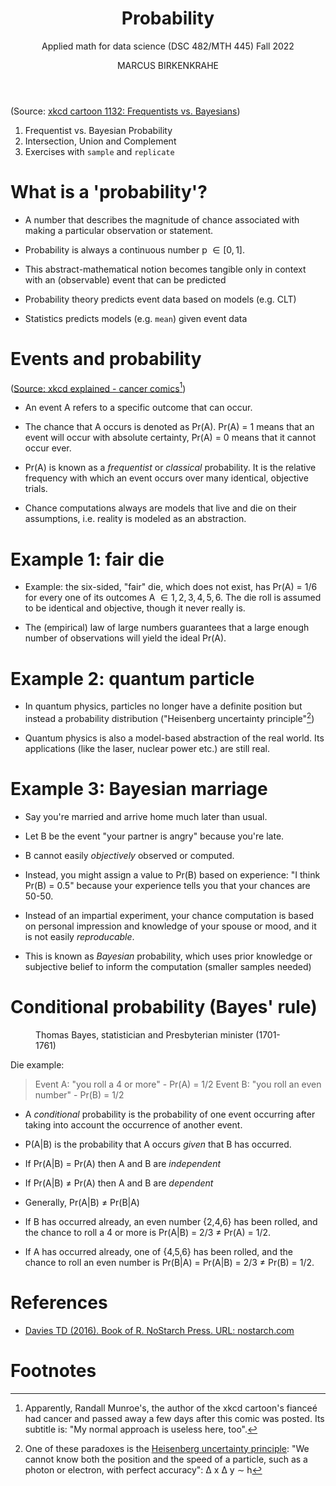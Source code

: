 #+TITLE: Probability
#+AUTHOR: MARCUS BIRKENKRAHE
#+SUBTITLE: Applied math for data science (DSC 482/MTH 445) Fall 2022
#+PROPERTY: :session *R* :results output :exports both
#+STARTUP: overview hideblocks indent inlineimages entitiespretty
#+attr_html: :width 300px
#+caption: Did the Sun just explode? (It's night, so we're not sure) by xkcd
[[../img/7_xkcd.png]]
(Source: [[https://www.explainxkcd.com/wiki/index.php/1132:_Frequentists_vs._Bayesians][xkcd cartoon 1132: Frequentists vs. Bayesians]])

1. Frequentist vs. Bayesian Probability
2. Intersection, Union and Complement
3. Exercises with ~sample~ and ~replicate~

* What is a 'probability'?
[[../img/7_probability_and_statistics.png]]

- A number that describes the magnitude of chance associated with
  making a particular observation or statement.

- Probability is always a continuous number p \in [0,1].

- This abstract-mathematical notion becomes tangible only in context
  with an (observable) event that can be predicted

- Probability theory predicts event data based on models (e.g. CLT)

- Statistics predicts models (e.g. ~mean~) given event data

* Events and probability
#+attr_html: :width 400px
[[../img/7_probability.png]]
([[https://www.explainxkcd.com/wiki/index.php/881:_Probability][Source: xkcd explained - cancer comics]][fn:2])

- An event A refers to a specific outcome that can occur.

- The chance that A occurs is denoted as Pr(A). Pr(A) = 1 means that
  an event will occur with absolute certainty, Pr(A) = 0 means that it
  cannot occur ever.

- Pr(A) is known as a /frequentist/ or /classical/ probability. It is the
  relative frequency with which an event occurs over many identical,
  objective trials.

- Chance computations always are models that live and die on their
  assumptions, i.e. reality is modeled as an abstraction.

* Example 1: fair die
#+attr_html: :width 400px
[[../img/7_fairdie.png]]

- Example: the six-sided, "fair" die, which does not exist, has Pr(A)
  = 1/6 for every one of its outcomes A \in {1,2,3,4,5,6}. The die roll
  is assumed to be identical and objective, though it never really is.

- The (empirical) law of large numbers guarantees that a large enough
  number of observations will yield the ideal Pr(A).

* Example 2: quantum particle
#+attr_html: :width 400px
[[../img/7_cat.png]]

- In quantum physics, particles no longer have a definite position but
  instead a probability distribution ("Heisenberg uncertainty
  principle"[fn:1])

- Quantum physics is also a model-based abstraction of the real
  world. Its applications (like the laser, nuclear power etc.) are
  still real.

* Example 3: Bayesian marriage
#+attr_html: :width 400px
[[../img/7_marriage.jpg]]

- Say you're married and arrive home much later than usual.

- Let B be the event "your partner is angry" because you're late.

- B cannot easily /objectively/ observed or computed.

- Instead, you might assign a value to Pr(B) based on experience: "I
  think Pr(B) = 0.5" because your experience tells you that your
  chances are 50-50.

- Instead of an impartial experiment, your chance computation is based
  on personal impression and knowledge of your spouse or mood, and it
  is not easily /reproducable/.

- This is known as /Bayesian/ probability, which uses prior knowledge or
  subjective belief to inform the computation (smaller samples needed)

* Conditional probability (Bayes' rule)
#+attr_html: :width 200px
#+caption: Thomas Bayes, statistician and Presbyterian minister (1701-1761)
[[../img/7_Thomas_Bayes.gif]]

Die example: 
#+begin_quote
Event A: "you roll a 4 or more" - Pr(A) = 1/2
Event B: "you roll an even number" - Pr(B) = 1/2
#+end_quote
- A /conditional/ probability is the probability of one event occurring
  after taking into account the occurrence of another event.

- P(A|B) is the probability that A occurs /given/ that B has occurred.
- If Pr(A|B) = Pr(A) then A and B are /independent/
- If Pr(A|B) \ne Pr(A) then A and B are /dependent/
- Generally, Pr(A|B) \ne Pr(B|A)

- If B has occurred already, an even number {2,4,6} has been rolled,
  and the chance to roll a 4 or more is Pr(A|B) = 2/3 \ne Pr(A) = 1/2.

- If A has occurred already, one of {4,5,6} has been rolled, and the
  chance to roll an even number is Pr(B|A) = Pr(A|B) = 2/3 \ne Pr(B) =
  1/2.

* References

- [[https://nostarch.com/bookofr][Davies TD (2016). Book of R. NoStarch Press. URL: nostarch.com]]

* Footnotes

[fn:2]Apparently, Randall Munroe's, the author of the xkcd cartoon's
fianceé had cancer and passed away a few days after this comic was
posted. Its subtitle is: "My normal approach is useless here, too".

[fn:1]One of these paradoxes is the [[https://en.wikipedia.org/wiki/Uncertainty_principle][Heisenberg uncertainty principle]]:
"We cannot know both the position and the speed of a particle, such as
a photon or electron, with perfect accuracy": \Delta x \Delta y \sim h
